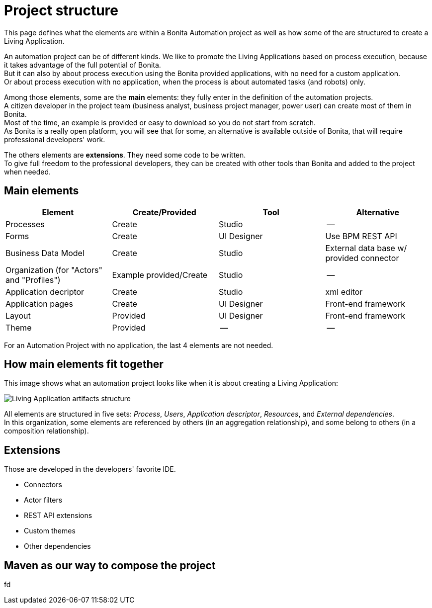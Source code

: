 = Project structure
:description: This page defines what the elements are within a Bonita Automation project, as well as how some of them are structured to create a Living Application.

This page defines what the elements are within a Bonita Automation project as well as how some of the are structured to create a Living Application.

An automation project can be of different kinds. 
We like to promote the Living Applications based on process execution, because it takes advantage of the full potential of Bonita. +
But it can also by about process execution using the Bonita provided applications, with no need for a custom application. +
Or about process execution with no application, when the process is about automated tasks (and robots) only.

Among those elements, some are the *main* elements: they fully enter in the definition of the automation projects. +
A citizen developer in the project team (business analyst, business project manager, power user) can create most of them in Bonita. +
Most of the time, an example is provided or easy to download so you do not start from scratch. +
As Bonita is a really open platform, you will see that for some, an alternative is available outside of Bonita, that will require professional developers' work.

The others elements are *extensions*. They need some code to be written. +
To give full freedom to the professional developers, they can be created with other tools than Bonita and added to the project when needed. 

== Main elements

[cols="1,1,1,1"]
|===
|Element |Create/Provided | Tool | Alternative

|Processes
|Create
|Studio
|--

|Forms
|Create
|UI Designer
|Use BPM REST API

|Business Data Model
|Create
|Studio
|External data base w/ provided connector

|Organization (for "Actors" and "Profiles")
|Example provided/Create
|Studio
|--

|Application decriptor
|Create
|Studio
|xml editor

|Application pages
|Create
|UI Designer
|Front-end framework

|Layout
|Provided
|UI Designer
|Front-end framework

|Theme
|Provided
|--
|--

|=== 

For an Automation Project with no application, the last 4 elements are not needed.

== How main elements fit together

This image shows what an automation project looks like when it is about creating a Living Application:

image:images/artifacts.png[Living Application artifacts structure]
// {.img-responsive}

All elements are structured in five sets: _Process_, _Users_, _Application descriptor_, _Resources_, and _External dependencies_. +
In this organization, some elements are referenced by others (in an aggregation relationship), and some belong to others (in a composition relationship). +

== Extensions
Those are developed in the developers' favorite IDE.

* Connectors
* Actor filters
* REST API extensions
* Custom themes
* Other dependencies

== Maven as our way to compose the project
fd
[link to page]

